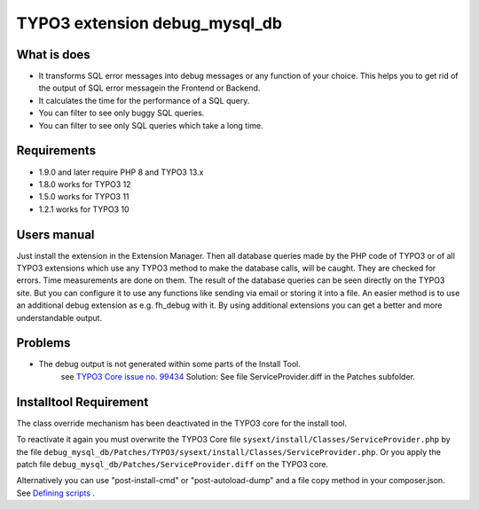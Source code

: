 TYPO3 extension debug_mysql_db
==============================


What is does
------------

• It transforms SQL error messages into debug messages or any function of your choice. This helps you to get rid of the output of SQL error messagein the Frontend or Backend.
• It calculates the time for the performance of a SQL query.
• You can filter to see only buggy SQL queries.
• You can filter to see only SQL queries which take a long time.

Requirements
------------

• 1.9.0 and later require PHP 8 and TYPO3 13.x
• 1.8.0 works for TYPO3 12
• 1.5.0 works for TYPO3 11
• 1.2.1 works for TYPO3 10

Users manual
------------

Just install the extension in the Extension Manager. Then all database queries made by the PHP code of TYPO3 or of all TYPO3 extensions which use any TYPO3 method to make the database calls, will be caught. They are checked for errors. Time measurements are done on them.
The result of the database queries can be seen directly on the TYPO3 site. But you can configure it to use any functions like sending via email or storing it into a file. An easier method is to use an additional debug extension as e.g. fh_debug with it. By using additional extensions you can get a better and more understandable output.

Problems
---------

* The debug output is not generated within some parts of the Install Tool.
    see   `TYPO3 Core issue no. 99434 <https://forge.typo3.org/issues/99434/>`_
    Solution: See file ServiceProvider.diff in the Patches subfolder.


Installtool Requirement
------------------------

The class override mechanism has been deactivated in the TYPO3 core for the install tool.

To reactivate it again you must overwrite the TYPO3 Core file
``sysext/install/Classes/ServiceProvider.php`` by the file
``debug_mysql_db/Patches/TYPO3/sysext/install/Classes/ServiceProvider.php``.
Or you apply the patch file ``debug_mysql_db/Patches/ServiceProvider.diff`` on the TYPO3 core.

Alternatively you can use "post-install-cmd" or "post-autoload-dump" and a file copy method in your composer.json.
See `Defining scripts <https://getcomposer.org/doc/articles/scripts.md#defining-scripts>`__ .


